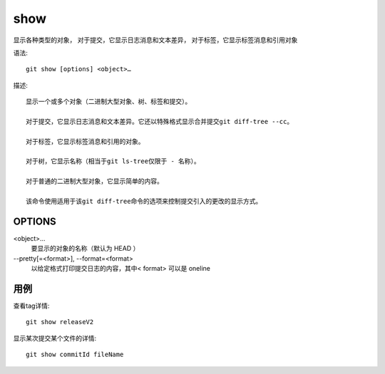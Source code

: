 ===========================
show
===========================


.. post:: 2023-02-26 21:30:12
  :tags: git, command
  :category: 版本控制
  :author: YanQue
  :location: CD
  :language: zh-cn


显示各种类型的对象，
对于提交，它显示日志消息和文本差异，
对于标签，它显示标签消息和引用对象

语法::

  git show [options] <object>…​

描述::

  显示一个或多个对象（二进制大型对象、树、标签和提交）。

  对于提交，它显示日志消息和文本差异。它还以特殊格式显示合并提交git diff-tree --cc。

  对于标签，它显示标签消息和引用的对象。

  对于树，它显示名称（相当于git ls-tree仅限于 - 名称）。

  对于普通的二进制大型对象，它显示简单的内容。

  该命令使用适用于该git diff-tree命令的选项来控制提交引入的更改的显示方式。

OPTIONS
===========================

<object>…​
  要显示的对象的名称（默认为 HEAD ）

--pretty[=<format>], --format=<format>
  以给定格式打印提交日志的内容，其中< format> 可以是 oneline

用例
===========================

查看tag详情::

  git show releaseV2

显示某次提交某个文件的详情::

  git show commitId fileName



